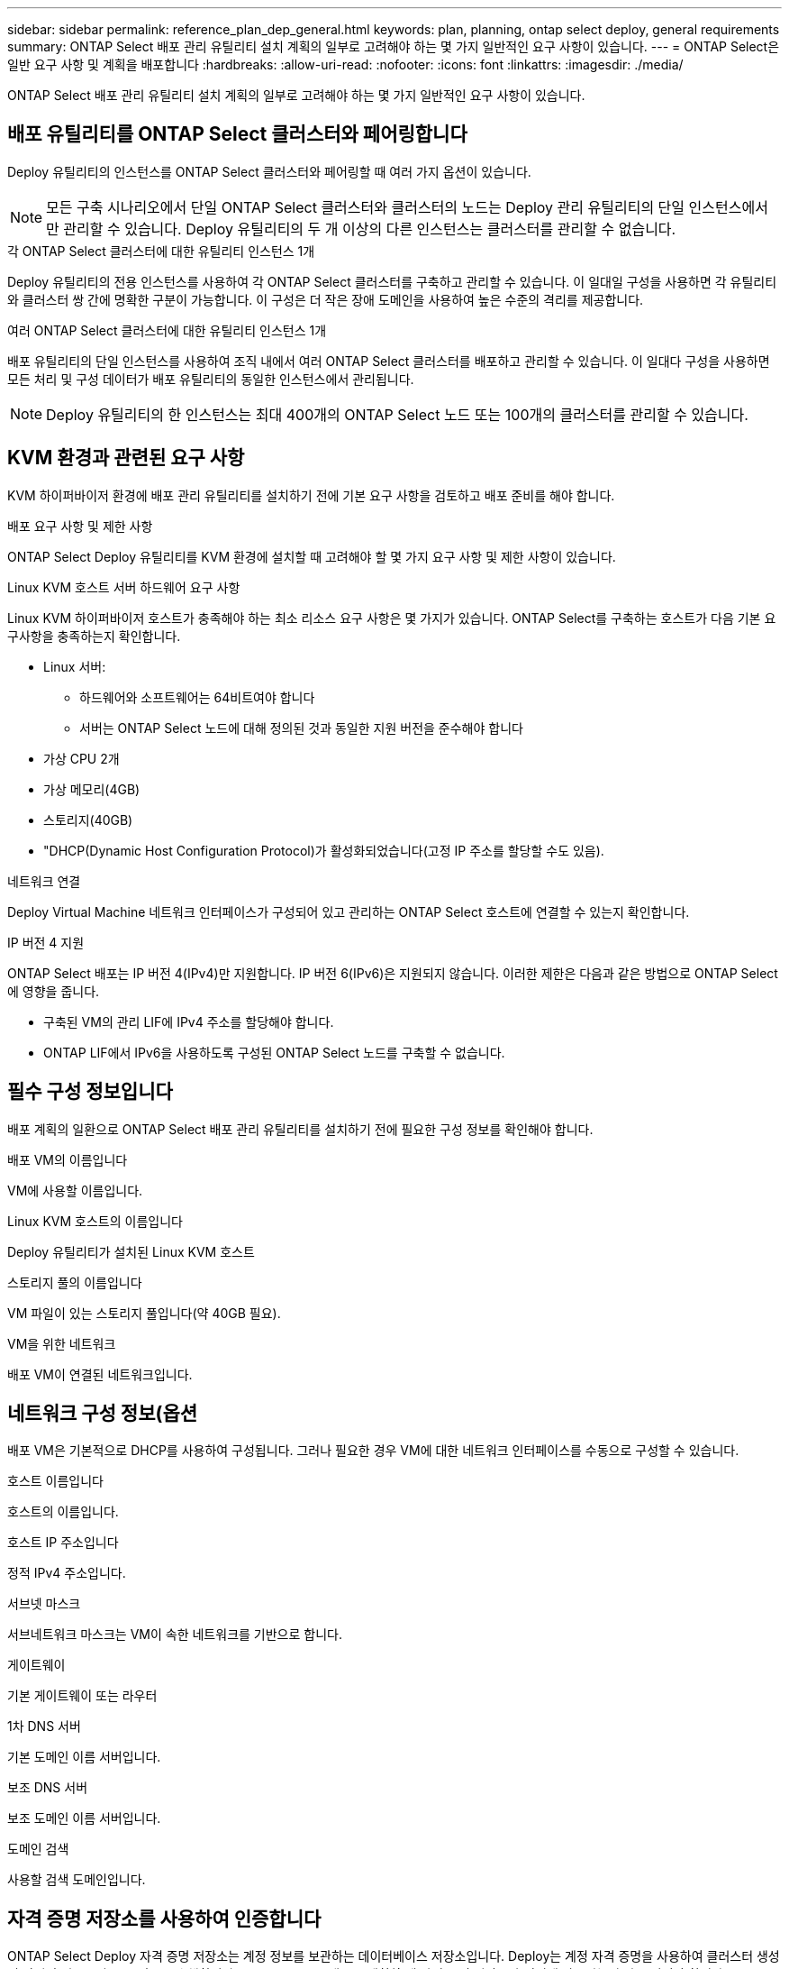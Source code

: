 ---
sidebar: sidebar 
permalink: reference_plan_dep_general.html 
keywords: plan, planning, ontap select deploy, general requirements 
summary: ONTAP Select 배포 관리 유틸리티 설치 계획의 일부로 고려해야 하는 몇 가지 일반적인 요구 사항이 있습니다. 
---
= ONTAP Select은 일반 요구 사항 및 계획을 배포합니다
:hardbreaks:
:allow-uri-read: 
:nofooter: 
:icons: font
:linkattrs: 
:imagesdir: ./media/


[role="lead"]
ONTAP Select 배포 관리 유틸리티 설치 계획의 일부로 고려해야 하는 몇 가지 일반적인 요구 사항이 있습니다.



== 배포 유틸리티를 ONTAP Select 클러스터와 페어링합니다

Deploy 유틸리티의 인스턴스를 ONTAP Select 클러스터와 페어링할 때 여러 가지 옵션이 있습니다.


NOTE: 모든 구축 시나리오에서 단일 ONTAP Select 클러스터와 클러스터의 노드는 Deploy 관리 유틸리티의 단일 인스턴스에서만 관리할 수 있습니다. Deploy 유틸리티의 두 개 이상의 다른 인스턴스는 클러스터를 관리할 수 없습니다.

.각 ONTAP Select 클러스터에 대한 유틸리티 인스턴스 1개
Deploy 유틸리티의 전용 인스턴스를 사용하여 각 ONTAP Select 클러스터를 구축하고 관리할 수 있습니다. 이 일대일 구성을 사용하면 각 유틸리티와 클러스터 쌍 간에 명확한 구분이 가능합니다. 이 구성은 더 작은 장애 도메인을 사용하여 높은 수준의 격리를 제공합니다.

.여러 ONTAP Select 클러스터에 대한 유틸리티 인스턴스 1개
배포 유틸리티의 단일 인스턴스를 사용하여 조직 내에서 여러 ONTAP Select 클러스터를 배포하고 관리할 수 있습니다. 이 일대다 구성을 사용하면 모든 처리 및 구성 데이터가 배포 유틸리티의 동일한 인스턴스에서 관리됩니다.


NOTE: Deploy 유틸리티의 한 인스턴스는 최대 400개의 ONTAP Select 노드 또는 100개의 클러스터를 관리할 수 있습니다.



== KVM 환경과 관련된 요구 사항

KVM 하이퍼바이저 환경에 배포 관리 유틸리티를 설치하기 전에 기본 요구 사항을 검토하고 배포 준비를 해야 합니다.

.배포 요구 사항 및 제한 사항
ONTAP Select Deploy 유틸리티를 KVM 환경에 설치할 때 고려해야 할 몇 가지 요구 사항 및 제한 사항이 있습니다.

.Linux KVM 호스트 서버 하드웨어 요구 사항
Linux KVM 하이퍼바이저 호스트가 충족해야 하는 최소 리소스 요구 사항은 몇 가지가 있습니다. ONTAP Select를 구축하는 호스트가 다음 기본 요구사항을 충족하는지 확인합니다.

* Linux 서버:
+
** 하드웨어와 소프트웨어는 64비트여야 합니다
** 서버는 ONTAP Select 노드에 대해 정의된 것과 동일한 지원 버전을 준수해야 합니다


* 가상 CPU 2개
* 가상 메모리(4GB)
* 스토리지(40GB)
* "DHCP(Dynamic Host Configuration Protocol)가 활성화되었습니다(고정 IP 주소를 할당할 수도 있음).


.네트워크 연결
Deploy Virtual Machine 네트워크 인터페이스가 구성되어 있고 관리하는 ONTAP Select 호스트에 연결할 수 있는지 확인합니다.

.IP 버전 4 지원
ONTAP Select 배포는 IP 버전 4(IPv4)만 지원합니다. IP 버전 6(IPv6)은 지원되지 않습니다. 이러한 제한은 다음과 같은 방법으로 ONTAP Select에 영향을 줍니다.

* 구축된 VM의 관리 LIF에 IPv4 주소를 할당해야 합니다.
* ONTAP LIF에서 IPv6을 사용하도록 구성된 ONTAP Select 노드를 구축할 수 없습니다.




== 필수 구성 정보입니다

배포 계획의 일환으로 ONTAP Select 배포 관리 유틸리티를 설치하기 전에 필요한 구성 정보를 확인해야 합니다.

.배포 VM의 이름입니다
VM에 사용할 이름입니다.

.Linux KVM 호스트의 이름입니다
Deploy 유틸리티가 설치된 Linux KVM 호스트

.스토리지 풀의 이름입니다
VM 파일이 있는 스토리지 풀입니다(약 40GB 필요).

.VM을 위한 네트워크
배포 VM이 연결된 네트워크입니다.



== 네트워크 구성 정보(옵션

배포 VM은 기본적으로 DHCP를 사용하여 구성됩니다. 그러나 필요한 경우 VM에 대한 네트워크 인터페이스를 수동으로 구성할 수 있습니다.

.호스트 이름입니다
호스트의 이름입니다.

.호스트 IP 주소입니다
정적 IPv4 주소입니다.

.서브넷 마스크
서브네트워크 마스크는 VM이 속한 네트워크를 기반으로 합니다.

.게이트웨이
기본 게이트웨이 또는 라우터

.1차 DNS 서버
기본 도메인 이름 서버입니다.

.보조 DNS 서버
보조 도메인 이름 서버입니다.

.도메인 검색
사용할 검색 도메인입니다.



== 자격 증명 저장소를 사용하여 인증합니다

ONTAP Select Deploy 자격 증명 저장소는 계정 정보를 보관하는 데이터베이스 저장소입니다. Deploy는 계정 자격 증명을 사용하여 클러스터 생성 및 관리의 일부로 호스트 인증을 수행합니다. ONTAP Select 배포를 계획할 때 자격 증명 저장소가 어떻게 사용되는지 알고 있어야 합니다.


NOTE: 계정 정보는 AES 암호화 알고리즘 및 SHA-256 해싱 알고리즘을 사용하여 데이터베이스에 안전하게 저장됩니다.

.자격 증명의 유형입니다
지원되는 자격 증명 유형은 다음과 같습니다.

* 호스트
ONTAP Select 노드를 VMware ESXi에 직접 구축할 때 하이퍼바이저 호스트를 인증하는 데 사용됩니다
* vCenter 를 참조하십시오
VMware vCenter에서 호스트를 관리할 때 ONTAP Select 노드를 ESXi에 구축하는 과정에서 vCenter 서버를 인증하는 데 사용됩니다


.액세스
하이퍼바이저 호스트 추가와 같은 배포를 사용하여 일반 관리 작업을 수행하는 과정에서 자격 증명 저장소에 내부적으로 액세스합니다. 웹 배포 사용자 인터페이스 및 CLI를 통해 자격 증명 저장소를 직접 관리할 수도 있습니다.
